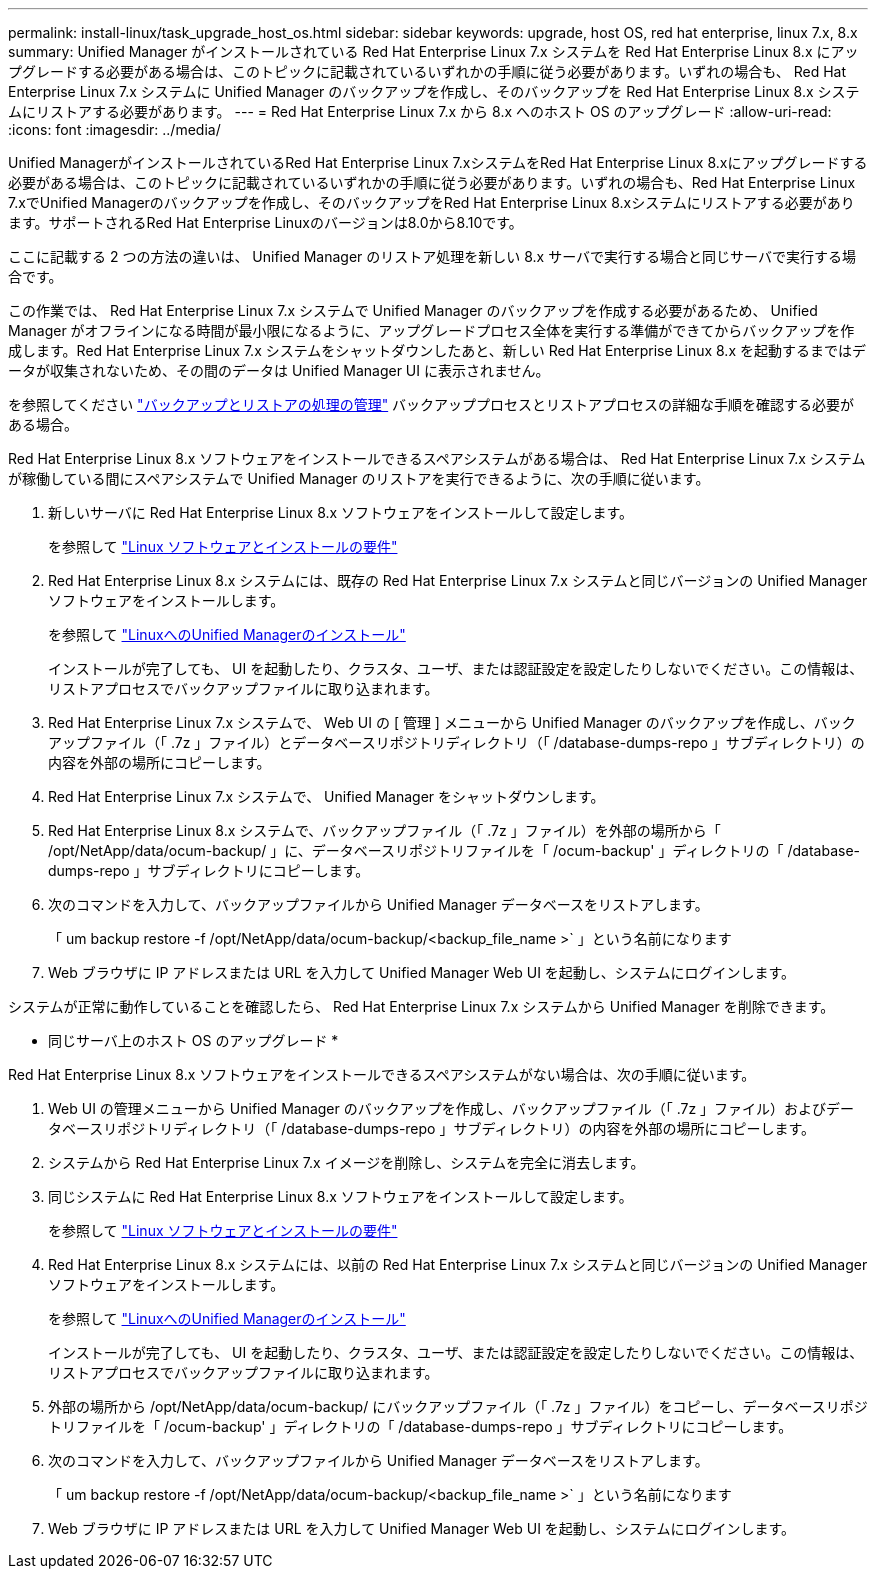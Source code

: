 ---
permalink: install-linux/task_upgrade_host_os.html 
sidebar: sidebar 
keywords: upgrade, host OS, red hat enterprise, linux 7.x, 8.x 
summary: Unified Manager がインストールされている Red Hat Enterprise Linux 7.x システムを Red Hat Enterprise Linux 8.x にアップグレードする必要がある場合は、このトピックに記載されているいずれかの手順に従う必要があります。いずれの場合も、 Red Hat Enterprise Linux 7.x システムに Unified Manager のバックアップを作成し、そのバックアップを Red Hat Enterprise Linux 8.x システムにリストアする必要があります。 
---
= Red Hat Enterprise Linux 7.x から 8.x へのホスト OS のアップグレード
:allow-uri-read: 
:icons: font
:imagesdir: ../media/


[role="lead"]
Unified ManagerがインストールされているRed Hat Enterprise Linux 7.xシステムをRed Hat Enterprise Linux 8.xにアップグレードする必要がある場合は、このトピックに記載されているいずれかの手順に従う必要があります。いずれの場合も、Red Hat Enterprise Linux 7.xでUnified Managerのバックアップを作成し、そのバックアップをRed Hat Enterprise Linux 8.xシステムにリストアする必要があります。サポートされるRed Hat Enterprise Linuxのバージョンは8.0から8.10です。

ここに記載する 2 つの方法の違いは、 Unified Manager のリストア処理を新しい 8.x サーバで実行する場合と同じサーバで実行する場合です。

この作業では、 Red Hat Enterprise Linux 7.x システムで Unified Manager のバックアップを作成する必要があるため、 Unified Manager がオフラインになる時間が最小限になるように、アップグレードプロセス全体を実行する準備ができてからバックアップを作成します。Red Hat Enterprise Linux 7.x システムをシャットダウンしたあと、新しい Red Hat Enterprise Linux 8.x を起動するまではデータが収集されないため、その間のデータは Unified Manager UI に表示されません。

を参照してください link:../health-checker/concept_manage_backup_and_restore_operations.html["バックアップとリストアの処理の管理"] バックアッププロセスとリストアプロセスの詳細な手順を確認する必要がある場合。

Red Hat Enterprise Linux 8.x ソフトウェアをインストールできるスペアシステムがある場合は、 Red Hat Enterprise Linux 7.x システムが稼働している間にスペアシステムで Unified Manager のリストアを実行できるように、次の手順に従います。

. 新しいサーバに Red Hat Enterprise Linux 8.x ソフトウェアをインストールして設定します。
+
を参照して link:reference_red_hat_software_and_installation_requirements.html["Linux ソフトウェアとインストールの要件"]

. Red Hat Enterprise Linux 8.x システムには、既存の Red Hat Enterprise Linux 7.x システムと同じバージョンの Unified Manager ソフトウェアをインストールします。
+
を参照して link:concept_install_unified_manager_on_rhel.html["LinuxへのUnified Managerのインストール"]

+
インストールが完了しても、 UI を起動したり、クラスタ、ユーザ、または認証設定を設定したりしないでください。この情報は、リストアプロセスでバックアップファイルに取り込まれます。

. Red Hat Enterprise Linux 7.x システムで、 Web UI の [ 管理 ] メニューから Unified Manager のバックアップを作成し、バックアップファイル（「 .7z 」ファイル）とデータベースリポジトリディレクトリ（「 /database-dumps-repo 」サブディレクトリ）の内容を外部の場所にコピーします。
. Red Hat Enterprise Linux 7.x システムで、 Unified Manager をシャットダウンします。
. Red Hat Enterprise Linux 8.x システムで、バックアップファイル（「 .7z 」ファイル）を外部の場所から「 /opt/NetApp/data/ocum-backup/ 」に、データベースリポジトリファイルを「 /ocum-backup' 」ディレクトリの「 /database-dumps-repo 」サブディレクトリにコピーします。
. 次のコマンドを入力して、バックアップファイルから Unified Manager データベースをリストアします。
+
「 um backup restore -f /opt/NetApp/data/ocum-backup/<backup_file_name >` 」という名前になります

. Web ブラウザに IP アドレスまたは URL を入力して Unified Manager Web UI を起動し、システムにログインします。


システムが正常に動作していることを確認したら、 Red Hat Enterprise Linux 7.x システムから Unified Manager を削除できます。

* 同じサーバ上のホスト OS のアップグレード *

Red Hat Enterprise Linux 8.x ソフトウェアをインストールできるスペアシステムがない場合は、次の手順に従います。

. Web UI の管理メニューから Unified Manager のバックアップを作成し、バックアップファイル（「 .7z 」ファイル）およびデータベースリポジトリディレクトリ（「 /database-dumps-repo 」サブディレクトリ）の内容を外部の場所にコピーします。
. システムから Red Hat Enterprise Linux 7.x イメージを削除し、システムを完全に消去します。
. 同じシステムに Red Hat Enterprise Linux 8.x ソフトウェアをインストールして設定します。
+
を参照して link:reference_red_hat_software_and_installation_requirements.html["Linux ソフトウェアとインストールの要件"]

. Red Hat Enterprise Linux 8.x システムには、以前の Red Hat Enterprise Linux 7.x システムと同じバージョンの Unified Manager ソフトウェアをインストールします。
+
を参照して link:concept_install_unified_manager_on_rhel.html["LinuxへのUnified Managerのインストール"]

+
インストールが完了しても、 UI を起動したり、クラスタ、ユーザ、または認証設定を設定したりしないでください。この情報は、リストアプロセスでバックアップファイルに取り込まれます。

. 外部の場所から /opt/NetApp/data/ocum-backup/ にバックアップファイル（「 .7z 」ファイル）をコピーし、データベースリポジトリファイルを「 /ocum-backup' 」ディレクトリの「 /database-dumps-repo 」サブディレクトリにコピーします。
. 次のコマンドを入力して、バックアップファイルから Unified Manager データベースをリストアします。
+
「 um backup restore -f /opt/NetApp/data/ocum-backup/<backup_file_name >` 」という名前になります

. Web ブラウザに IP アドレスまたは URL を入力して Unified Manager Web UI を起動し、システムにログインします。

